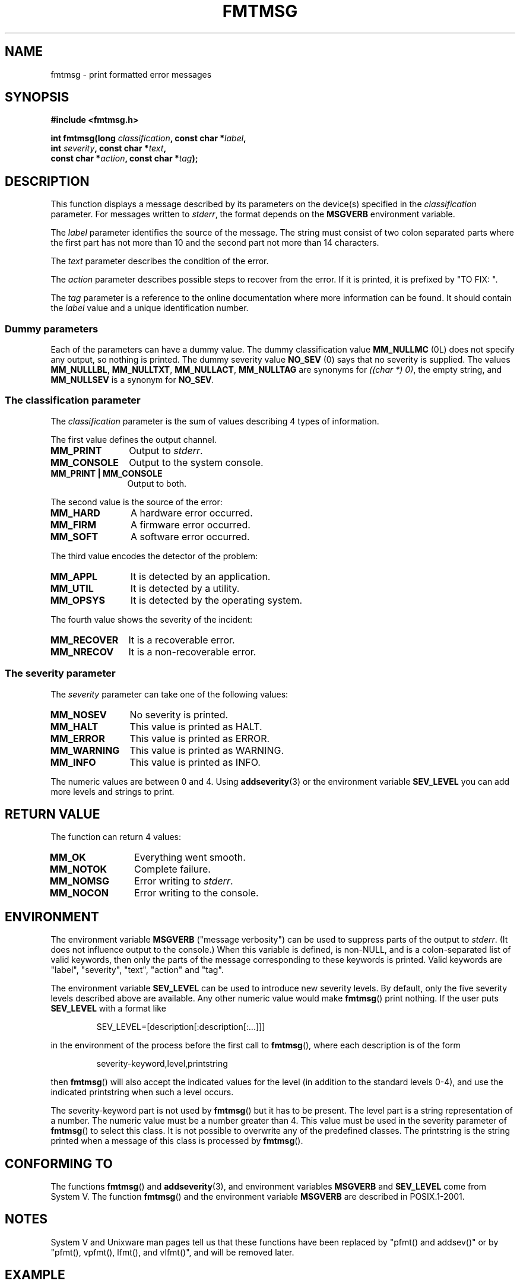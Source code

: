 .\"  Copyright 2002 walter harms (walter.harms@informatik.uni-oldenburg.de)
.\"  Distributed under GPL
.\"  adapted glibc info page
.\"
.\"  This should run as 'Guru Meditation' (amiga joke :)
.\"  The function is quite complex an deserves an example
.\"
.\"  Polished, aeb, 2003-11-01
.TH FMTMSG 3 2003-11-01 "" "Linux Programmer's Manual"
.SH NAME
fmtmsg \- print formatted error messages
.SH SYNOPSIS
.nf
.B #include <fmtmsg.h>
.sp
.BI "int fmtmsg(long " classification ", const char *" label ,
.br
.BI "           int " severity ", const char *" text ,
.br
.BI "           const char *" action ", const char *" tag );
.fi
.SH DESCRIPTION
This function displays a message described by its parameters on the device(s)
specified in the
.I classification
parameter.
For messages written to
.IR stderr ,
the format depends on the
.B MSGVERB
environment variable.
.LP
The
.I label
parameter identifies the source of the message.
The string must consist
of two colon separated parts where the first part has not more
than 10 and the second part not more than 14 characters.
.LP
The
.I text
parameter describes the condition of the error.
.LP
The
.I action
parameter describes possible steps to recover from the error.
If it is printed, it is prefixed by "TO FIX: ".
.LP
The
.I tag
parameter is a reference to the online documentation where more
information can be found.
It should contain the
.I label
value and a unique identification number.
.SS "Dummy parameters"
Each of the parameters can have a dummy value.
The dummy classification value
.B MM_NULLMC
(0L) does not specify any output, so nothing is printed.
The dummy severity value
.B NO_SEV
(0) says that no severity is supplied.
The values
.BR MM_NULLLBL ,
.BR MM_NULLTXT ,
.BR MM_NULLACT ,
.B MM_NULLTAG
are synonyms for
.IR "((char *) 0)" ,
the empty string, and
.B MM_NULLSEV
is a synonym for
.BR NO_SEV .
.SS "The classification parameter"
The
.I classification
parameter is the sum of values describing 4 types of information.
.br
.sp
The first value defines the output channel.
.TP 12n
.B MM_PRINT
Output to
.IR stderr .
.TP
.B MM_CONSOLE
Output to the system console.
.TP
.B "MM_PRINT | MM_CONSOLE"
Output to both.
.PP
The second value is the source of the error:
.TP 12n
.B MM_HARD
A hardware error occurred.
.TP
.B MM_FIRM
A firmware error occurred.
.TP
.B MM_SOFT
A software error occurred.
.PP
The third value encodes the detector of the problem:
.TP 12n
.B MM_APPL
It is detected by an application.
.TP
.B MM_UTIL
It is detected by a utility.
.TP
.B MM_OPSYS
It is detected by the operating system.
.PP
The fourth value shows the severity of the incident:
.TP 12n
.B MM_RECOVER
It is a recoverable error.
.TP
.B MM_NRECOV
It is a non-recoverable error.
.SS "The severity parameter"
The
.I severity
parameter can take one of the following values:
.TP 12n
.B MM_NOSEV
No severity is printed.
.TP
.B MM_HALT
This value is printed as HALT.
.TP
.B MM_ERROR
This value is printed as ERROR.
.TP
.B MM_WARNING
This value is printed as WARNING.
.TP
.B MM_INFO
This value is printed as INFO.
.PP
The numeric values are between 0 and 4.
Using
.BR addseverity (3)
or the environment variable
.B SEV_LEVEL
you can add more levels and strings to print.
.SH "RETURN VALUE"
The function can return 4 values:
.TP 12n
.B MM_OK
Everything went smooth.
.TP
.B MM_NOTOK
Complete failure.
.TP
.B MM_NOMSG
Error writing to
.IR stderr .
.TP
.B MM_NOCON
Error writing to the console.
.SH ENVIRONMENT
The environment variable
.B MSGVERB
("message verbosity") can be used to suppress parts of
the output to
.IR stderr .
(It does not influence output to the console.)
When this variable is defined, is non-NULL, and is a colon-separated
list of valid keywords, then only the parts of the message corresponding
to these keywords is printed.
Valid keywords are "label", "severity", "text", "action" and "tag".
.PP
The environment variable
.B SEV_LEVEL
can be used to introduce new severity levels.
By default, only the five severity levels described
above are available.
Any other numeric value would make
.BR fmtmsg ()
print nothing.
If the user puts
.B SEV_LEVEL
with a format like
.sp
.RS
SEV_LEVEL=[description[:description[:...]]]
.RE
.sp
in the environment of the process before the first call to
.BR fmtmsg (),
where each description is of the form
.sp
.RS
severity-keyword,level,printstring
.RE
.sp
then
.BR fmtmsg ()
will also accept the indicated values for the level (in addition to
the standard levels 0-4), and use the indicated printstring when
such a level occurs.
.LP
The severity-keyword part is not used by
.BR fmtmsg ()
but it has to be present.
The level part is a string representation of a number.
The numeric value must be a number greater than 4.
This value must be used in the severity parameter of
.BR fmtmsg ()
to select this class.
It is not possible to overwrite
any of the predefined classes.
The printstring
is the string printed when a message of this class is processed by
.BR fmtmsg ().
.SH "CONFORMING TO"
The functions
.BR fmtmsg ()
and
.BR addseverity (3),
and environment variables
.B MSGVERB
and
.B SEV_LEVEL
come from System V.
The function
.BR fmtmsg ()
and the environment variable
.B MSGVERB
are described in POSIX.1-2001.
.SH NOTES
System V and Unixware man pages tell us that these functions
have been replaced by "pfmt() and addsev()" or by "pfmt(),
vpfmt(), lfmt(), and vlfmt()", and will be removed later.
.SH EXAMPLE
.nf
#include <stdio.h>
#include <stdlib.h>
#include <fmtmsg.h>

int
main(void)
{
    long class = MM_PRINT | MM_SOFT | MM_OPSYS | MM_RECOVER;
    int err;
    err = fmtmsg(class, "util\-linux:mount", MM_ERROR,
                "unknown mount option", "See mount(8).",
                "util\-linux:mount:017");
    switch (err) {
    case MM_OK:
        break;
    case MM_NOTOK:
        printf("Nothing printed\en");
        break;
    case MM_NOMSG:
        printf("Nothing printed to stderr\en");
        break;
    case MM_NOCON:
        printf("No console output\en");
        break;
    default:
        printf("Unknown error from fmtmsg()\en");
    }
    exit(EXIT_SUCCESS);
}
.fi
.PP
The output should be:
.nf

    util\-linux:mount: ERROR: unknown mount option
    TO FIX: See mount(8).  util\-linux:mount:017

.fi
and after
.nf

    MSGVERB=text:action; export MSGVERB

.fi
the output becomes:
.nf

    unknown mount option
    TO FIX: See mount(8).

.fi
.SH "SEE ALSO"
.BR addseverity (3),
.BR perror (3)
